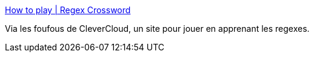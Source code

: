 :jbake-type: post
:jbake-status: published
:jbake-title: How to play | Regex Crossword
:jbake-tags: regexp,jeu,apprentissage,web,_mois_avr.,_année_2021
:jbake-date: 2021-04-29
:jbake-depth: ../
:jbake-uri: shaarli/1619704229000.adoc
:jbake-source: https://nicolas-delsaux.hd.free.fr/Shaarli?searchterm=https%3A%2F%2Fregexcrossword.com%2Fhowtoplay&searchtags=regexp+jeu+apprentissage+web+_mois_avr.+_ann%C3%A9e_2021
:jbake-style: shaarli

https://regexcrossword.com/howtoplay[How to play | Regex Crossword]

Via les foufous de CleverCloud, un site pour jouer en apprenant les regexes.
